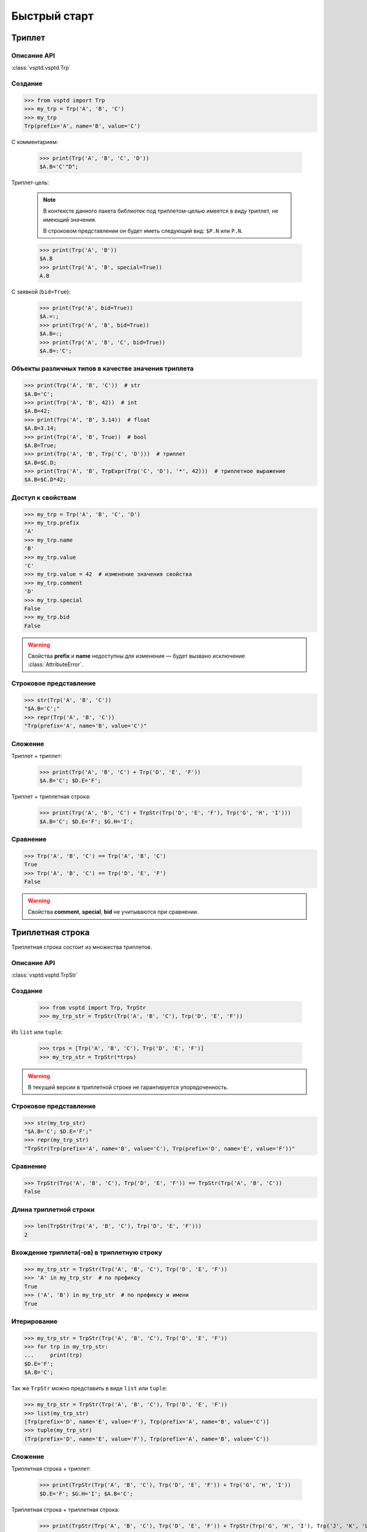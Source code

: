 Быстрый старт
=============

Триплет
-------

Описание API
^^^^^^^^^^^^

:class:`vsptd.vsptd.Trp`



Создание
^^^^^^^^

>>> from vsptd import Trp
>>> my_trp = Trp('A', 'B', 'C')
>>> my_trp
Trp(prefix='A', name='B', value='C')

С комментарием:

    >>> print(Trp('A', 'B', 'C', 'D'))
    $A.B='C'"D";

Триплет-цель:

    .. note::

        В контексте данного пакета библиотек под триплетом-целью имеется в виду триплет, не имеющий значения.

        В строковом представлении он будет иметь следующий вид: ``$P.N`` или ``P.N``.

    >>> print(Trp('A', 'B'))
    $A.B
    >>> print(Trp('A', 'B', special=True))
    A.B

С заявкой (``bid=True``):

    >>> print(Trp('A', bid=True))
    $A.=:;
    >>> print(Trp('A', 'B', bid=True))
    $A.B=:;
    >>> print(Trp('A', 'B', 'C', bid=True))
    $A.B=:'C';

Объекты различных типов в качестве значения триплета
^^^^^^^^^^^^^^^^^^^^^^^^^^^^^^^^^^^^^^^^^^^^^^^^^^^^

>>> print(Trp('A', 'B', 'C'))  # str
$A.B='C';
>>> print(Trp('A', 'B', 42))  # int
$A.B=42;
>>> print(Trp('A', 'B', 3.14))  # float
$A.B=3.14;
>>> print(Trp('A', 'B', True))  # bool
$A.B=True;
>>> print(Trp('A', 'B', Trp('C', 'D')))  # триплет
$A.B=$C.D;
>>> print(Trp('A', 'B', TrpExpr(Trp('C', 'D'), '*', 42)))  # триплетное выражение
$A.B=$C.D*42;

Доступ к свойствам
^^^^^^^^^^^^^^^^^^

>>> my_trp = Trp('A', 'B', 'C', 'D')
>>> my_trp.prefix
'A'
>>> my_trp.name
'B'
>>> my_trp.value
'C'
>>> my_trp.value = 42  # изменение значения свойства
>>> my_trp.comment
'D'
>>> my_trp.special
False
>>> my_trp.bid
False

.. warning:: Свойства **prefix** и **name** недоступны для изменения — будет вызвано исключение :class:`AttributeError`.

Строковое представление
^^^^^^^^^^^^^^^^^^^^^^^

>>> str(Trp('A', 'B', 'C'))
"$A.B='C';"
>>> repr(Trp('A', 'B', 'C'))
"Trp(prefix='A', name='B', value='C')"

Сложение
^^^^^^^^

Триплет + триплет:

    >>> print(Trp('A', 'B', 'C') + Trp('D', 'E', 'F'))
    $A.B='C'; $D.E='F';

Триплет + триплетная строка:

    >>> print(Trp('A', 'B', 'C') + TrpStr(Trp('D', 'E', 'F'), Trp('G', 'H', 'I')))
    $A.B='C'; $D.E='F'; $G.H='I';

Сравнение
^^^^^^^^^

>>> Trp('A', 'B', 'C') == Trp('A', 'B', 'C')
True
>>> Trp('A', 'B', 'C') == Trp('D', 'E', 'F')
False

.. warning:: Свойства **comment**, **special**, **bid** не учитываются при сравнении.



Триплетная строка
-----------------

Триплетная строка состоит из множества триплетов.

Описание API
^^^^^^^^^^^^

:class:`vsptd.vsptd.TrpStr`

Создание
^^^^^^^^

    >>> from vsptd import Trp, TrpStr
    >>> my_trp_str = TrpStr(Trp('A', 'B', 'C'), Trp('D', 'E', 'F'))

Из ``list`` или ``tuple``:

    >>> trps = [Trp('A', 'B', 'C'), Trp('D', 'E', 'F')]
    >>> my_trp_str = TrpStr(*trps)

.. warning:: В текущей версии в триплетной строке не гарантируется упорядоченность.

Строковое представление
^^^^^^^^^^^^^^^^^^^^^^^

>>> str(my_trp_str)
"$A.B='C'; $D.E='F';"
>>> repr(my_trp_str)
"TrpStr(Trp(prefix='A', name='B', value='C'), Trp(prefix='D', name='E', value='F'))"

Сравнение
^^^^^^^^^

>>> TrpStr(Trp('A', 'B', 'C'), Trp('D', 'E', 'F')) == TrpStr(Trp('A', 'B', 'C'))
False

Длина триплетной строки
^^^^^^^^^^^^^^^^^^^^^^^

>>> len(TrpStr(Trp('A', 'B', 'C'), Trp('D', 'E', 'F')))
2

Вхождение триплета(-ов) в триплетную строку
^^^^^^^^^^^^^^^^^^^^^^^^^^^^^^^^^^^^^^^^^^^

>>> my_trp_str = TrpStr(Trp('A', 'B', 'C'), Trp('D', 'E', 'F'))
>>> 'A' in my_trp_str  # по префиксу
True
>>> ('A', 'B') in my_trp_str  # по префиксу и имени
True

Итерирование
^^^^^^^^^^^^

>>> my_trp_str = TrpStr(Trp('A', 'B', 'C'), Trp('D', 'E', 'F'))
>>> for trp in my_trp_str:
...     print(trp)
$D.E='F';
$A.B='C';

Так же ``TrpStr`` можно представить в виде ``list`` или ``tuple``:

>>> my_trp_str = TrpStr(Trp('A', 'B', 'C'), Trp('D', 'E', 'F'))
>>> list(my_trp_str)
[Trp(prefix='D', name='E', value='F'), Trp(prefix='A', name='B', value='C')]
>>> tuple(my_trp_str)
(Trp(prefix='D', name='E', value='F'), Trp(prefix='A', name='B', value='C'))

Сложение
^^^^^^^^

Триплетная строка + триплет:

    >>> print(TrpStr(Trp('A', 'B', 'C'), Trp('D', 'E', 'F')) + Trp('G', 'H', 'I'))
    $D.E='F'; $G.H='I'; $A.B='C';

Триплетная строка + триплетная строка:

    >>> print(TrpStr(Trp('A', 'B', 'C'), Trp('D', 'E', 'F')) + TrpStr(Trp('G', 'H', 'I'), Trp('J', 'K', 'L')))
    $D.E='F'; $G.H='I'; $A.B='C'; $J.K='L';

Сложение с помощью метода ``add`` отличается тем, что данный метод не возвращает новый экземпляр, а изменяет нынешний.

    Описание API: :meth:`vsptd.vsptd.TrpStr.add`.

    >>> my_trp_str = TrpStr(Trp('A', 'B', 'C'))
    >>> my_trp_str.add(Trp('D', 'E', 'F'))
    >>> print(my_trp_str)
    $D.E='F'; $A.B='C';
    >>> my_trp_str.add(TrpStr(Trp('G', 'H', 'I'), Trp('J', 'K', 'L')))
    $D.E='F'; $G.H='I'; $A.B='C'; $J.K='L';

.. note::
    Если при создании/обновлении триплетной строки, окажется, что существуют триплеты
    с одинаковым сочетанием префикса и имени, то будут сохранены значения последнего.

Получение триплетов
^^^^^^^^^^^^^^^^^^^

Получить триплет по префиксу и имени:

    * ``<TrpStr>.get(prefix, name) -> <Trp>``

        Описание API: :meth:`vsptd.vsptd.TrpStr.get`

        >>> my_trp_str = TrpStr(Trp('A', 'B', 'C'), Trp('D', 'E', 'F'), Trp('A', 'H', 'P'))
        >>> print(my_trp_str.get('A', 'B'))
        $A.B='C';

    * ``<TrpStr>[prefix, name] -> <Trp>``

        >>> my_trp_str = TrpStr(Trp('A', 'B', 'C'), Trp('D', 'E', 'F'), Trp('A', 'H', 'P'))
        >>> print(my_trp_str['A', 'B'])
        $A.B='C';

Получить триплеты по префиксу:

    * ``<TrpStr>.getpr(prefix) -> <TrpStr>``

        Описание API: :meth:`vsptd.vsptd.TrpStr.getpr`

        >>> my_trp_str = TrpStr(Trp('A', 'B', 'C'), Trp('D', 'E', 'F'), Trp('A', 'H', 'P'))
        >>> print(my_trp_str.getpr('A'))
        $A.B='C'; $A.H='P';

    * ``<TrpStr>[prefix] -> <TrpStr>``

        >>> my_trp_str = TrpStr(Trp('A', 'B', 'C'), Trp('D', 'E', 'F'), Trp('A', 'H', 'P'))
        >>> print(my_trp_str['A'])
        $A.B='C'; $A.H='P';

Удаление триплетов
^^^^^^^^^^^^^^^^^^

Удалить триплет по префиксу и имени:

    * ``<TrpStr>.rem(prefix, name)``

        Описание API: :meth:`vsptd.vsptd.TrpStr.rem`

        >>> my_trp_str = TrpStr(Trp('A', 'B', 'C'), Trp('D', 'E', 'F'), Trp('A', 'H', 'P'))
        >>> my_trp_str.rem('A', 'B')
        >>> print(my_trp_str)
        $D.E='F'; $A.H='P';

    * ``del <TrpStr>[prefix, name]``

        >>> my_trp_str = TrpStr(Trp('A', 'B', 'C'), Trp('D', 'E', 'F'), Trp('A', 'H', 'P'))
        >>> del my_trp_str['D', 'E']
        >>> print(my_trp_str))
        $D.E='F'; $A.H='P';

Удалить триплеты по префиксу:

    * ``<TrpStr>.rempr(prefix)``

        Описание API: :meth:`vsptd.vsptd.TrpStr.rempr`

        >>> my_trp_str = TrpStr(Trp('A', 'B', 'C'), Trp('D', 'E', 'F'), Trp('A', 'H', 'P'))
        >>> my_trp_str.rempr('A')
        >>> print(my_trp_str)
        $D.E='F';

    * ``del <TrpStr>[prefix]``

        >>> my_trp_str = TrpStr(Trp('A', 'B', 'C'), Trp('D', 'E', 'F'), Trp('A', 'H', 'P'))
        >>> del my_trp_str['A']
        >>> print(my_trp_str)
        $D.E='F';



Триплетное выражение (фрейм-формула)
------------------------------------

Вспомогательный класс, упрощающий работу с выражениями, включающими в себя триплеты.
Может использоваться как значение триплета.

Описание API
^^^^^^^^^^^^

:class:`vsptd.vsptd.TrpExpr`

Создание
^^^^^^^^

>>> from vsptd import Trp, TrpExpr
>>> expr = TrpExpr(Trp('A', 'B'), '*', Trp('C', 'D'))
>>> print(expr)
$A.B*$C.D
>>> print(Trp('E', 'F', expr))
$E.F=$A.B*$C.D;

Строковое представление
^^^^^^^^^^^^^^^^^^^^^^^

>>> str(TrpExpr(Trp('A', 'B'), '*', Trp('C', 'D')))
'$A.B*$C.D'
>>> repr(TrpExpr(Trp('A', 'B'), '*', Trp('C', 'D')))
"TrpExpr(Trp(prefix='A', name='B'), '*', Trp(prefix='C', name='D'))"

Вычисление выражения
^^^^^^^^^^^^^^^^^^^^

Описание API: :meth:`vsptd.vsptd.TrpExpr.compute`.

.. warning::
    В текущей версии для вычисления выражения используется ``eval``, что потенциально опасно.

>>> expr = TrpExpr(Trp('A', 'B'), '*', Trp('C', 'D'))
>>> trp_str = TrpStr(Trp('A', 'B', 21), Trp('C', 'D', 2))
>>> expr.compute(trp_str)
42



Дополнительные ВСПТД-структуры и функции
----------------------------------------

О дополнительных ВСПТД-структурах и функциях можно узнать, изучив описание описание API модуля :mod:`vsptd.extra`.
